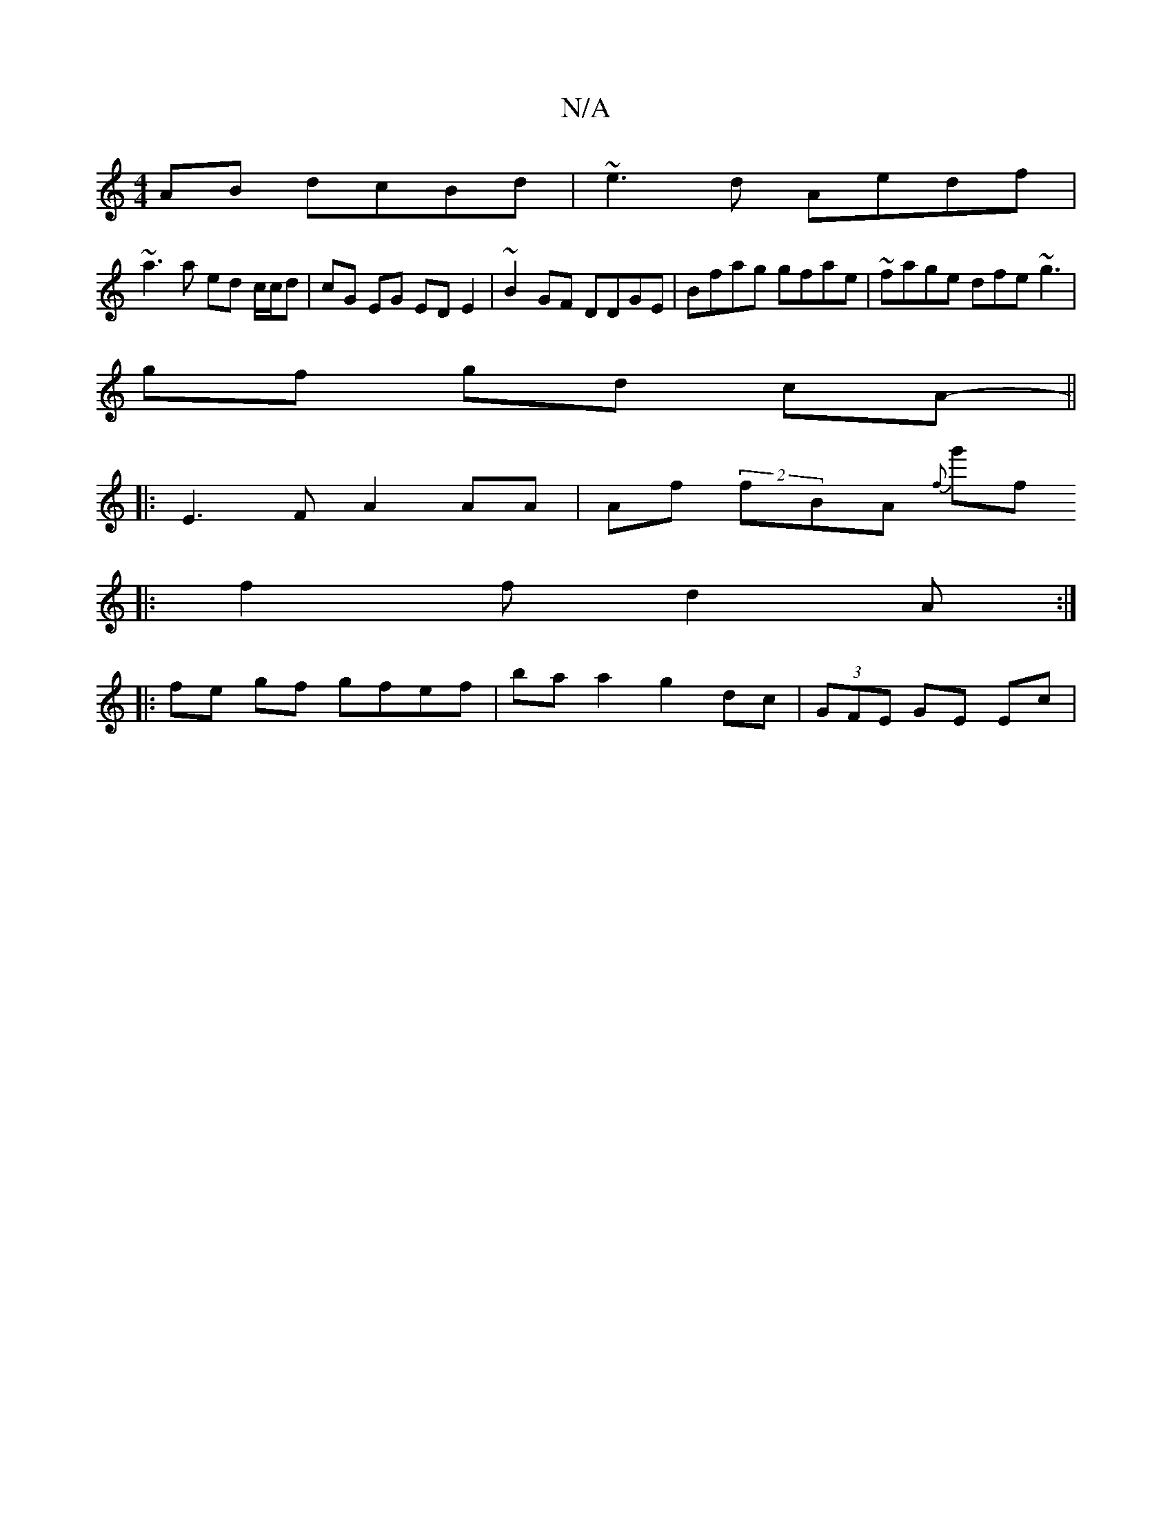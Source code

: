 X:1
T:N/A
M:4/4
R:N/A
K:Cmajor
AB dcBd | ~e3d Aedf |
~a3 a ed c/c/d | cG EG ED E2 | ~B2 GF DDGE | Bfag gfae | ~fage dfe ~g3 | 
gf gd cA- ||
|: E3 F A2 AA|Af (2fBA {f}g'f
|: f2 f d2 A :|
|: fe gf gfef | ba a2 g2 dc | (3GFE GE Ec | (